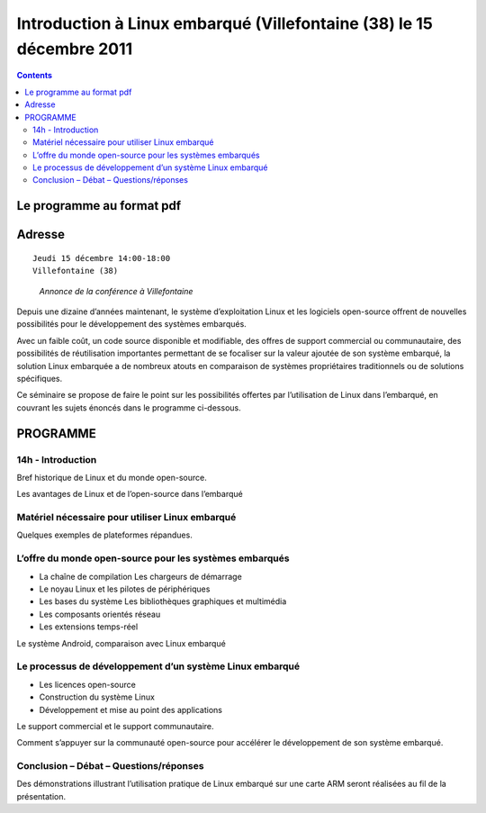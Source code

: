 
.. index::
   pair: embedded linux; 2011
   pair: Système embarqué; free-electrons    
   pair: Système embarqué; Thomas Petazzoni  

.. _intro_linux_embarque_2011:

======================================================================
Introduction à Linux embarqué (Villefontaine (38) le 15 décembre 2011
======================================================================

.. seealso::

   - http://free-electrons.com/fr/blog/seminaire-linux-embarque-15-dec-2011-lyon/
   - http://free-electrons.com/company/staff/thomas-petazzoni/
   - http://linuxfr.org/news/s%C3%A9minaire-gratuit-linux-embarqu%C3%A9-jeudi-15-d%C3%A9cembre-pr%C3%A8s-de-lyon
   - http://www.buildroot.org/
   - http://lwn.net/
   - :ref:`thomas_petazzoni`


.. contents::
   :depth: 2

Le programme au format pdf
==========================

.. seealso:: http://pvergain.files.wordpress.com/2012/01/presentation-printed.pdf


Adresse
=======

::

    Jeudi 15 décembre 14:00-18:00
    Villefontaine (38)


.. figure:: page_annonce_conf.png

   *Annonce de la conférence à Villefontaine*

Depuis une dizaine d’années maintenant, le système d’exploitation Linux et les
logiciels open-source offrent de nouvelles possibilités pour le développement
des systèmes embarqués.

Avec un faible coût, un code source disponible et modifiable, des offres de
support commercial ou communautaire, des possibilités de réutilisation
importantes permettant de se focaliser sur la valeur ajoutée de son système
embarqué, la solution Linux embarquée a de nombreux atouts en comparaison de
systèmes propriétaires traditionnels ou de solutions spécifiques.

Ce séminaire se propose de faire le point sur les possibilités offertes par
l’utilisation de Linux dans l’embarqué, en couvrant les sujets énoncés dans le
programme ci-dessous.

PROGRAMME
=========

14h - Introduction
------------------

Bref historique de Linux et du monde open-source.

Les avantages de Linux et de l’open-source dans l’embarqué

Matériel nécessaire pour utiliser Linux embarqué
------------------------------------------------


Quelques exemples de plateformes répandues.


L’offre du monde open-source pour les systèmes embarqués
--------------------------------------------------------

- La chaîne de compilation Les chargeurs de démarrage
- Le noyau Linux et les pilotes de périphériques
- Les bases du système Les bibliothèques graphiques et multimédia
- Les composants orientés réseau
- Les extensions temps-réel


Le système Android, comparaison avec Linux embarqué


Le processus de développement d’un système Linux embarqué
----------------------------------------------------------

- Les licences open-source
- Construction du système Linux
- Développement et mise au point des applications


Le support commercial et le support communautaire.

Comment s’appuyer sur la communauté open-source pour accélérer le développement
de son système embarqué.


Conclusion – Débat – Questions/réponses
---------------------------------------

Des démonstrations illustrant l’utilisation pratique de Linux embarqué sur une
carte ARM seront réalisées au fil de la présentation.





